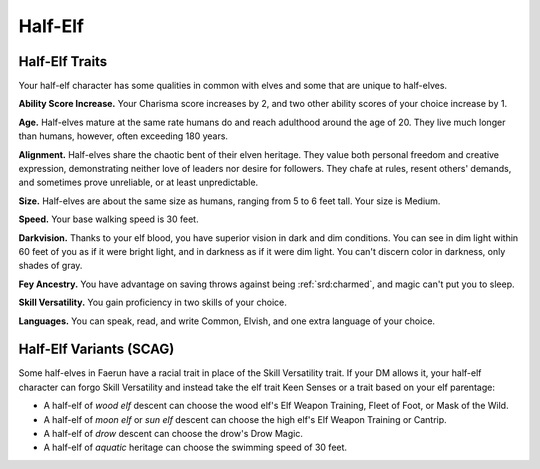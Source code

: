 
.. _srd:race-half-elf:

Half-Elf
--------

Half-Elf Traits
^^^^^^^^^^^^^^^

Your half-elf character has some qualities in common with elves and
some that are unique to half-elves.

**Ability Score Increase.** Your Charisma score increases by 2, and
two other ability scores of your choice increase by 1.

**Age.** Half-elves mature at the same rate humans do and reach
adulthood around the age of 20. They live much longer than humans,
however, often exceeding 180 years.

**Alignment.** Half-elves share the chaotic bent of their elven
heritage. They value both personal freedom and creative expression,
demonstrating neither love of leaders nor desire for followers. They
chafe at rules, resent others' demands, and sometimes prove unreliable,
or at least unpredictable.

**Size.** Half-elves are about the same size as humans, ranging from
5 to 6 feet tall. Your size is Medium.

**Speed.** Your base walking speed is 30 feet.

**Darkvision.** Thanks to your elf blood, you have superior vision in
dark and dim conditions. You can see in dim light within 60 feet of you
as if it were bright light, and in darkness as if it were dim light. You
can't discern color in darkness, only shades of gray.

**Fey Ancestry.** You have advantage on saving throws against being
:ref:`srd:charmed`, and magic can't put you to sleep.

**Skill Versatility.** You gain proficiency in two skills of your
choice.

**Languages.** You can speak, read, and write Common, Elvish, and one
extra language of your choice.

Half-Elf Variants (SCAG)
^^^^^^^^^^^^^^^^^^^^^^^^

Some half-elves in Faerun have a racial trait in place of the Skill Versatility
trait. If your DM allows it, your half-elf character can forgo Skill Versatility
and instead take the elf trait Keen Senses or a trait based on your elf parentage:

* A half-elf of *wood elf* descent can choose the wood elf's Elf Weapon Training,
  Fleet of Foot, or Mask of the Wild.
* A half-elf of *moon elf* or *sun elf* descent can choose the high elf's Elf Weapon
  Training or Cantrip.
* A half-elf of *drow* descent can choose the drow's Drow Magic.
* A half-elf of *aquatic* heritage can choose the swimming speed of 30 feet. 